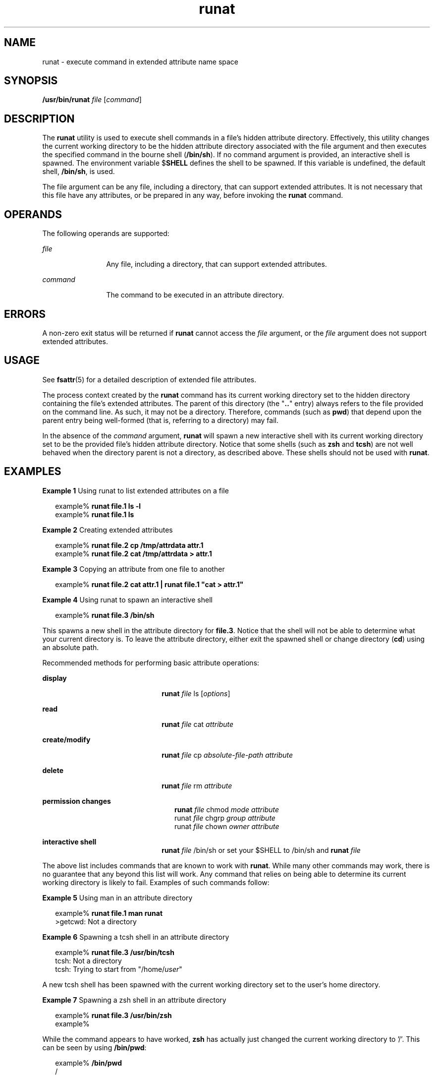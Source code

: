 '\" te
.\" Portions Copyright (c) 2003, Sun Microsystems, Inc.  All Rights Reserved
.\" Copyright (c) 2012-2013, J. Schilling
.\" Copyright (c) 2013, Andreas Roehler
.\" CDDL HEADER START
.\"
.\" The contents of this file are subject to the terms of the
.\" Common Development and Distribution License ("CDDL"), version 1.0.
.\" You may only use this file in accordance with the terms of version
.\" 1.0 of the CDDL.
.\"
.\" A full copy of the text of the CDDL should have accompanied this
.\" source.  A copy of the CDDL is also available via the Internet at
.\" http://www.opensource.org/licenses/cddl1.txt
.\"
.\" When distributing Covered Code, include this CDDL HEADER in each
.\" file and include the License file at usr/src/OPENSOLARIS.LICENSE.
.\" If applicable, add the following below this CDDL HEADER, with the
.\" fields enclosed by brackets "[]" replaced with your own identifying
.\" information: Portions Copyright [yyyy] [name of copyright owner]
.\"
.\" CDDL HEADER END
.TH runat 1 "22 Jun 2001" "SunOS 5.11" "User Commands"
.SH NAME
runat \- execute command in extended attribute name space
.SH SYNOPSIS
.LP
.nf
\fB/usr/bin/runat\fR \fIfile\fR [\fIcommand\fR]
.fi

.SH DESCRIPTION
.sp
.LP
The
.B runat
utility is used to execute shell commands in a file's
hidden attribute directory. Effectively, this utility changes the current
working directory to be the hidden attribute directory associated with the
file argument and then executes the specified command in the bourne shell
(\fB/bin/sh\fR). If no command argument is provided, an interactive shell is
spawned. The environment variable $\fBSHELL\fR defines the shell to be
spawned. If this variable is undefined, the default shell,
.BR /bin/sh ,
is
used.
.sp
.LP
The file argument can be any file, including a directory, that can support
extended attributes. It is not necessary that this file have any attributes,
or be prepared in any way, before invoking the
.B runat
command.
.SH OPERANDS
.sp
.LP
The following operands are supported:
.sp
.ne 2
.mk
.na
.I file
.ad
.RS 12n
.rt
Any file, including a directory, that can support extended attributes.
.RE

.sp
.ne 2
.mk
.na
.I command
.ad
.RS 12n
.rt
The command to be executed in an attribute directory.
.RE

.SH ERRORS
.sp
.LP
A non-zero exit status will be returned if
.B runat
cannot access the
.I file
argument, or the
.I file
argument does not support extended
attributes.
.SH USAGE
.sp
.LP
See
.BR fsattr (5)
for a detailed description of extended file
attributes.
.sp
.LP
The process context created by the
.B runat
command has its current
working directory set to the hidden directory containing the file's extended
attributes. The parent of this directory (the "\fB\&..\fR" entry) always
refers to the file provided on the command line. As such, it may not be a
directory. Therefore, commands (such as
.BR pwd )
that depend upon the
parent entry being well-formed (that is, referring to a directory) may
fail.
.sp
.LP
In the absence of the
.I command
argument,
.B runat
will spawn a new
interactive shell with its current working directory set to be the provided
file's hidden attribute directory. Notice that some shells (such as
.B zsh
and
.BR tcsh )
are not well behaved when the directory parent is
not a directory, as described above. These shells should not be used with
.BR runat .
.SH EXAMPLES
.LP
.B Example 1
Using runat to list extended attributes on a file
.sp
.in +2
.nf
example% \fBrunat file.1 ls -l\fR
example% \fBrunat file.1 ls\fR
.fi
.in -2
.sp

.LP
.B Example 2
Creating extended attributes
.sp
.in +2
.nf
example% \fBrunat file.2 cp /tmp/attrdata attr.1\fR
example% \fBrunat file.2 cat /tmp/attrdata > attr.1\fR
.fi
.in -2
.sp

.LP
.B Example 3
Copying an attribute from one file to another
.sp
.in +2
.nf
example% \fBrunat file.2 cat attr.1 | runat file.1 "cat > attr.1"\fR
.fi
.in -2
.sp

.LP
.B Example 4
Using runat to spawn an interactive shell
.sp
.in +2
.nf
example% \fBrunat file.3 /bin/sh\fR
.fi
.in -2
.sp

.sp
.LP
This spawns a new shell in the attribute directory for
.BR file.3 .
Notice
that the shell will not be able to determine what your current directory is.
To leave the attribute directory, either exit the spawned shell or change
directory (\fBcd\fR) using an absolute path.

.sp
.LP
Recommended methods for performing basic attribute operations:

.sp
.ne 2
.mk
.na
.B display
.ad
.RS 22n
.rt
\fBrunat \fIfile\fR ls [\fIoptions\fR]\fR
.RE

.sp
.ne 2
.mk
.na
.B read
.ad
.RS 22n
.rt
\fBrunat \fIfile\fR cat \fIattribute\fR
.RE

.sp
.ne 2
.mk
.na
.B create/modify
.ad
.RS 22n
.rt
\fBrunat \fIfile\fR cp \fIabsolute-file-path attribute\fR
.RE

.sp
.ne 2
.mk
.na
.B delete
.ad
.RS 22n
.rt
\fBrunat \fIfile\fR rm \fIattribute\fR
.RE

.sp
.ne 2
.mk
.na
.B permission changes
.ad
.RS 22n
.rt
.sp
.in +2
.nf
\fBrunat \fIfile\fR chmod \fImode attribute\fR
runat \fIfile\fR chgrp \fIgroup attribute\fR
runat \fIfile\fR chown \fIowner attribute\fR
.fi
.in -2
.sp

.RE

.sp
.ne 2
.mk
.na
.B interactive shell
.ad
.RS 22n
.rt
.LP
.nf
\fBrunat \fIfile\fR /bin/sh\fR or set your $SHELL to /bin/sh and \fBrunat \fIfile\fR
.fi

.RE

.sp
.LP
The above list includes commands that are known to work with
.BR runat .
While many other commands may work, there is no guarantee that any beyond
this list will work. Any command that relies on being able to determine its
current working directory is likely to fail. Examples of such commands
follow:
.LP
.B Example 5
Using man in an attribute directory
.sp
.in +2
.nf
example% \fBrunat file.1 man runat\fR
>getcwd: Not a directory
.fi
.in -2
.sp

.LP
.B Example 6
Spawning a tcsh shell in an attribute directory
.sp
.in +2
.nf
example% \fBrunat file.3 /usr/bin/tcsh\fR
tcsh: Not a directory
tcsh: Trying to start from "/home/\fIuser\fR"
.fi
.in -2
.sp

.sp
.LP
A new tcsh shell has been spawned with the current working directory set to
the user's home directory.

.LP
.B Example 7
Spawning a zsh shell in an attribute directory
.sp
.in +2
.nf
example% \fBrunat file.3 /usr/bin/zsh\fR
example%
.fi
.in -2
.sp

.sp
.LP
While the command appears to have worked,
.B zsh
has actually just
changed the current working directory to '/'. This can be seen by using
.BR /bin/pwd :

.sp
.in +2
.nf
example% \fB/bin/pwd\fR
/
.fi
.in -2
.sp

.SH ENVIRONMENT VARIABLES
.sp
.ne 2
.mk
.na
.B SHELL
.ad
.RS 9n
.rt
Specifies the command shell to be invoked by
.BR runat .
.RE

.SH EXIT STATUS
.sp
.LP
The following exit values are returned:
.sp
.ne 2
.mk
.na
.B 125
.ad
.RS 8n
.rt
The attribute directory of the file referenced by the
.I file
argument
cannot be accessed.
.RE

.sp
.ne 2
.mk
.na
.B 126
.ad
.RS 8n
.rt
The exec of the provided
.I command
argument failed.
.RE

.sp
.LP
Otherwise, the exit status returned is the exit status of the shell invoked
to execute the provided command.
.SH ATTRIBUTES
.sp
.LP
See
.BR attributes (5)
for descriptions of the following attributes:
.sp

.sp
.TS
tab() box;
cw(2.75i) |cw(2.75i)
lw(2.75i) |lw(2.75i)
.
ATTRIBUTE TYPEATTRIBUTE VALUE
_
AvailabilitySUNWcsu
_
CSIEnabled
_
Interface StabilityEvolving
.TE

.SH SEE ALSO
.sp
.LP
.BR open (2),
.BR attributes (5),
.BR fsattr (5)
.SH NOTES
.sp
.LP
It is not always obvious why a command fails in
.B runat
when it is
unable to determine the current working directory. The errors resulting can
be confusing and ambiguous (see the
.B tcsh
and
.B zsh
examples
above).
